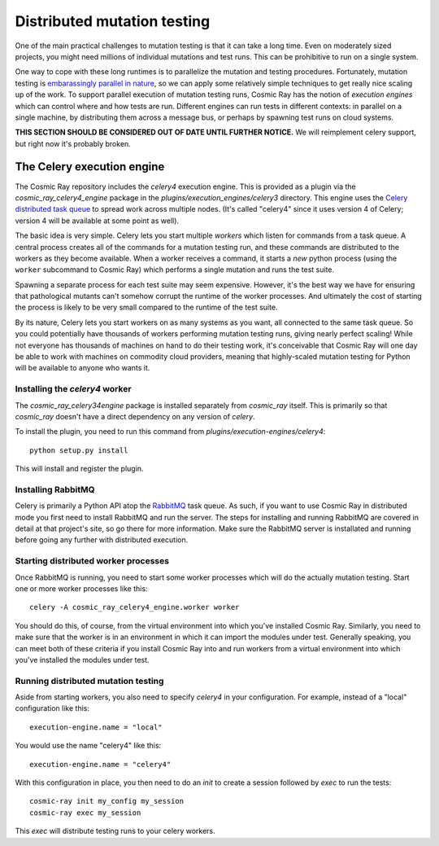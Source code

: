 ==============================
 Distributed mutation testing
==============================

One of the main practical challenges to mutation testing is that it can
take a long time. Even on moderately sized projects, you might need
millions of individual mutations and test runs. This can be prohibitive
to run on a single system.

One way to cope with these long runtimes is to parallelize the mutation and
testing procedures. Fortunately, mutation testing is `embarassingly parallel in
nature <https://en.wikipedia.org/wiki/Embarrassingly_parallel>`__, so we can
apply some relatively simple techniques to get really nice scaling up of the
work. To support parallel execution of mutation testing runs, Cosmic Ray has the
notion of *execution engines* which can control where and how tests are run.
Different engines can run tests in different contexts: in parallel on a single
machine, by distributing them across a message bus, or perhaps by spawning test
runs on cloud systems.

**THIS SECTION SHOULD BE CONSIDERED OUT OF DATE UNTIL FURTHER NOTICE.** We will
reimplement celery support, but right now it's probably broken.

The Celery execution engine
===========================

The Cosmic Ray repository includes the `celery4` execution engine. This is
provided as a plugin via the `cosmic_ray_celery4_engine` package in the
`plugins/execution_engines/celery3` directory. This engine uses the `Celery
distributed task queue <http://www.celeryproject.org/>`__ to spread work across
multiple nodes. (It's called "celery4" since it uses version 4 of Celery;
version 4 will be available at some point as well).

The basic idea is very simple. Celery lets you start multiple *workers*
which listen for commands from a task queue. A central process creates
all of the commands for a mutation testing run, and these commands are
distributed to the workers as they become available. When a worker
receives a command, it starts a *new* python process (using the
``worker`` subcommand to Cosmic Ray) which performs a single mutation
and runs the test suite.

Spawning a separate process for each test suite may seem expensive.
However, it's the best way we have for ensuring that pathological
mutants can't somehow corrupt the runtime of the worker processes. And
ultimately the cost of starting the process is likely to be very small
compared to the runtime of the test suite.

By its nature, Celery lets you start workers on as many systems as you
want, all connected to the same task queue. So you could potentially
have thousands of workers performing mutation testing runs, giving
nearly perfect scaling! While not everyone has thousands of machines on
hand to do their testing work, it's conceivable that Cosmic Ray will one
day be able to work with machines on commodity cloud providers, meaning
that highly-scaled mutation testing for Python will be available to
anyone who wants it.

Installing the `celery4` worker
-------------------------------

The `cosmic_ray_celery34engine` package is installed separately from
`cosmic_ray` itself. This is primarily so that `cosmic_ray` doesn't have a
direct dependency on any version of `celery`.

To install the plugin, you need to run this command from `plugins/execution-engines/celery4`:

::

    python setup.py install

This will install and register the plugin.

Installing RabbitMQ
-------------------

Celery is primarily a Python API atop the
`RabbitMQ <https://www.rabbitmq.com/>`__ task queue. As such, if you
want to use Cosmic Ray in distributed mode you first need to install
RabbitMQ and run the server. The steps for installing and running
RabbitMQ are covered in detail at that project's site, so go there for
more information. Make sure the RabbitMQ server is installated and
running before going any further with distributed execution.

Starting distributed worker processes
-------------------------------------

Once RabbitMQ is running, you need to start some worker processes which
will do the actually mutation testing. Start one or more worker processes
like this:

::

    celery -A cosmic_ray_celery4_engine.worker worker

You should do this, of course, from the virtual environment into which
you've installed Cosmic Ray. Similarly, you need to make sure that the
worker is in an environment in which it can import the modules under
test. Generally speaking, you can meet both of these criteria if you
install Cosmic Ray into and run workers from a virtual environment into
which you've installed the modules under test.

Running distributed mutation testing
------------------------------------

Aside from starting workers, you also need to specify `celery4` in your
configuration. For example, instead of a "local" configuration like this:

::

    execution-engine.name = "local"

You would use the name "celery4" like this:

::

    execution-engine.name = "celery4"

With this configuration in place, you then need to do an `init` to create a
session followed by `exec` to run the tests:

::

    cosmic-ray init my_config my_session
    cosmic-ray exec my_session

This `exec` will distribute testing runs to your celery workers.
